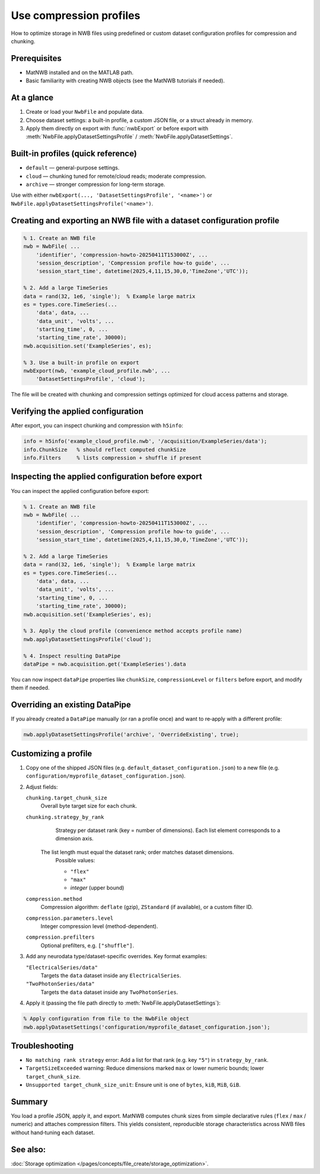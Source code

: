 .. _howto-compression-profiles:

Use compression profiles
========================

How to optimize storage in NWB files using predefined or custom dataset configuration profiles for compression and chunking.

Prerequisites
-------------
* MatNWB installed and on the MATLAB path.
* Basic familiarity with creating NWB objects (see the MatNWB tutorials if needed).

.. contents:: On this page
    :local:
    :depth: 2

At a glance
-----------
1. Create or load your ``NwbFile`` and populate data.
2. Choose dataset settings: a built-in profile, a custom JSON file, or a struct already in memory.
3. Apply them directly on export with :func:`nwbExport` or before export with :meth:`NwbFile.applyDatasetSettingsProfile` / :meth:`NwbFile.applyDatasetSettings`.


Built-in profiles (quick reference)
-----------------------------------
- ``default`` — general-purpose settings.
- ``cloud`` — chunking tuned for remote/cloud reads; moderate compression.
- ``archive`` — stronger compression for long-term storage.

Use with either ``nwbExport(..., 'DatasetSettingsProfile', '<name>')`` or ``NwbFile.applyDatasetSettingsProfile('<name>')``.


Creating and exporting an NWB file with a dataset configuration profile
-----------------------------------------------------------------------
.. code-block:: matlab

    % 1. Create an NWB file
    nwb = NwbFile( ...
        'identifier', 'compression-howto-20250411T153000Z', ...
        'session_description', 'Compression profile how-to guide', ...
        'session_start_time', datetime(2025,4,11,15,30,0,'TimeZone','UTC'));
    
    % 2. Add a large TimeSeries
    data = rand(32, 1e6, 'single');  % Example large matrix
    es = types.core.TimeSeries(...
        'data', data, ...
        'data_unit', 'volts', ...
        'starting_time', 0, ...
        'starting_time_rate', 30000);
    nwb.acquisition.set('ExampleSeries', es);

    % 3. Use a built-in profile on export
    nwbExport(nwb, 'example_cloud_profile.nwb', ...
        'DatasetSettingsProfile', 'cloud');

The file will be created with chunking and compression settings optimized for cloud access patterns and storage.

Verifying the applied configuration
----------------------------------
After export, you can inspect chunking and compression with ``h5info``:

.. code-block:: matlab

    info = h5info('example_cloud_profile.nwb', '/acquisition/ExampleSeries/data');
    info.ChunkSize   % should reflect computed chunkSize
    info.Filters     % lists compression + shuffle if present

Inspecting the applied configuration before export
--------------------------------------------------
You can inspect the applied configuration before export:

.. code-block:: matlab

    % 1. Create an NWB file
    nwb = NwbFile( ...
        'identifier', 'compression-howto-20250411T153000Z', ...
        'session_description', 'Compression profile how-to guide', ...
        'session_start_time', datetime(2025,4,11,15,30,0,'TimeZone','UTC'));
    
    % 2. Add a large TimeSeries
    data = rand(32, 1e6, 'single');  % Example large matrix
    es = types.core.TimeSeries(...
        'data', data, ...
        'data_unit', 'volts', ...
        'starting_time', 0, ...
        'starting_time_rate', 30000);
    nwb.acquisition.set('ExampleSeries', es);

    % 3. Apply the cloud profile (convenience method accepts profile name)
    nwb.applyDatasetSettingsProfile('cloud');

    % 4. Inspect resulting DataPipe
    dataPipe = nwb.acquisition.get('ExampleSeries').data

You can now inspect ``dataPipe`` properties like ``chunkSize``, ``compressionLevel`` or ``filters`` before export, and modify them if needed.

Overriding an existing DataPipe
-------------------------------
If you already created a ``DataPipe`` manually (or ran a profile once) and want to re‑apply with a different profile:

.. code-block:: matlab

    nwb.applyDatasetSettingsProfile('archive', 'OverrideExisting', true);

Customizing a profile
---------------------

1. Copy one of the shipped JSON files (e.g. ``default_dataset_configuration.json``) to a new file (e.g. ``configuration/myprofile_dataset_configuration.json``).

2. Adjust fields:

   ``chunking.target_chunk_size``
       Overall byte target size for each chunk.

   ``chunking.strategy_by_rank``
       Strategy per dataset rank (key = number of dimensions).
       Each list element corresponds to a dimension axis.
    The list length must equal the dataset rank; order matches dataset dimensions.
       Possible values:

       - ``"flex"``
       - ``"max"``
       - *integer* (upper bound)

   ``compression.method``
       Compression algorithm: ``deflate`` (gzip), ``ZStandard`` (if available), or a custom filter ID.

   ``compression.parameters.level``
       Integer compression level (method-dependent).

   ``compression.prefilters``
       Optional prefilters, e.g. ``["shuffle"]``.

3. Add any neurodata type/dataset-specific overrides. Key format examples:

   ``"ElectricalSeries/data"``
       Targets the ``data`` dataset inside any ``ElectricalSeries``.

   ``"TwoPhotonSeries/data"``
       Targets the ``data`` dataset inside any ``TwoPhotonSeries``.


4. Apply it (passing the file path directly to :meth:`NwbFile.applyDatasetSettings`):

.. code-block:: matlab

    % Apply configuration from file to the NwbFile object
    nwb.applyDatasetSettings('configuration/myprofile_dataset_configuration.json');


Troubleshooting
---------------
* ``No matching rank strategy`` error: Add a list for that rank (e.g. key ``"5"``) in ``strategy_by_rank``.
* ``TargetSizeExceeded`` warning: Reduce dimensions marked ``max`` or lower numeric bounds; lower ``target_chunk_size``.
* ``Unsupported target_chunk_size_unit``: Ensure unit is one of ``bytes``, ``kiB``, ``MiB``, ``GiB``.


Summary
-------
You load a profile JSON, apply it, and export. MatNWB computes chunk sizes from simple declarative rules (``flex`` / ``max`` / numeric) and attaches compression filters. This yields consistent, reproducible storage characteristics across NWB files without hand‑tuning each dataset.


See also:
---------
:doc:`Storage optimization </pages/concepts/file_create/storage_optimization>`.
